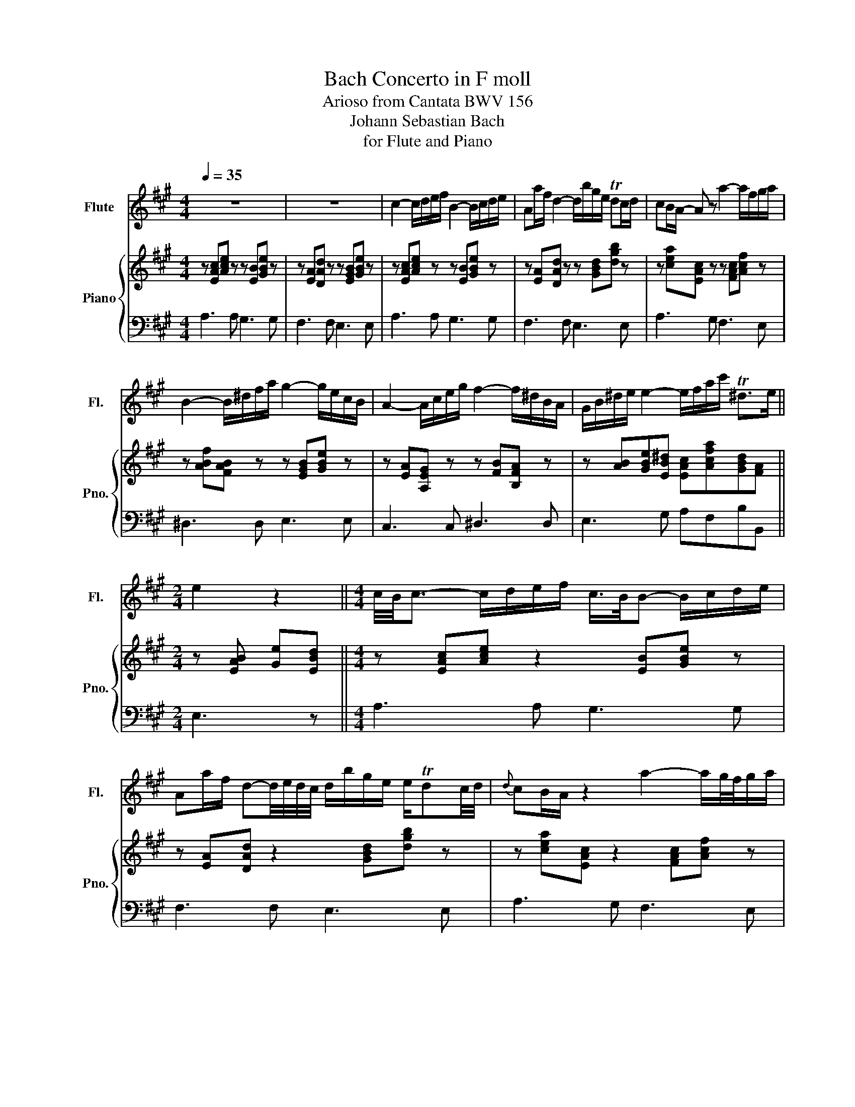 X:1
T:Bach Concerto in F moll
T:Arioso from Cantata BWV 156
T:Johann Sebastian Bach
T:for Flute and Piano
%%score 1 { 2 | 3 }
L:1/8
Q:1/4=35
M:4/4
K:A
V:1 treble nm="Flute" snm="Fl."
V:2 treble nm="Piano" snm="Pno."
V:3 bass 
V:1
 z8 | z8 | c2- c/d/e/f/ B2- B/c/d/e/ | Aa/f/ d2- d/b/g/e/ Tdc/d/ | cB/A/- A z a2- a/f/g/a/ | %5
 B2- B/^d/f/a/ g2- g/e/c/B/ | A2- A/c/e/g/ f2- f/^d/B/A/ | G/B/^d/e/ e2- e/f/a/c'/ T^d>e || %8
[M:2/4] e2 z2 ||[M:4/4] c/4B/4c3/2- c/d/e/f/ c/>B/B- B/c/d/e/ | %10
 Aa/f/ d-d/4e/4d/4c/4 d/b/g/e/ e/Tdc/4d/4 |{d} cB/A/ z2 a2- a/g/4f/4g/a/ | %12
 B2- B/^d/f/a/ a/>g/g/>g/- g/4f/4e/4d/4c/B/ | %13
 A-A/4B/4A/4G/4 A/c/e/g/ f2- f/4e/4^d/4e/4f/4d/4B/4A/4 | %14
 G/B/^d/e/ e2- e/f/4g/4a/4g/4a/4c'/4 e/Tde/ | e2 z2 =g2- g/f/4e/4d/4c/4B/ | %16
 B^A- A/B/c/d/ e/f/=g/^a/ c'/e/-e/4f/4g/4f/4 | e/d/(3c/4d/4c/4B/ d'2- d'/c'/b/c'/4^a/4 b2- | %18
 b/=a/=g/f/ e/d/c/^a/ (b/(3c'/4b/4a/4b/c'/){/d'} Tc'>b | !breath!b4 d2- d/4e/4d/4c/4d/b/ | %20
{d} c2- c/A/B/c/ d/4e/4d/4c/4d/4e/4f/4=g/4 a/g/4f/4g/4c/4g/- | %21
 Tgf z/ B/c/d/ (3G/F/G/(3A/G/A/ (3B/A/B/(3c/B/c/ | %22
 (3d/c/d/b- b/4c/4d/4e/4d/4c/4B/ c/e/a/f/ e/d/g/a/ | TcB z2 (c2- c/4B/4d/4c/4e/4d/4f/) | %24
 f/(B/-B- B/4A/4c/4B/4d/4c/4e/) (e/A/a/f/ e/d/d | %25
 d/)(b/g/e/) (Tdc/d/) (d/4c/4d/4e/4)(d/4c/4B/4A/4) A(3(=G/4A/4G/4)F/4G/4 | %26
 (F2- F/G/)(G/A/) (A/4B/4A/4)G/4(A/4d/4B/)({A} TG>A) | %27
 A2- A/(c/(3f/^d/e/ e/a/)(.=d/.c/)[Q:1/4=25]{ABc} (TB>A) | !fermata!A4 z4 |] %29
V:2
 z [EAc][Ace] z z [EB][GBe] z | z [EA][DAd] z z [EGB][GBe] z | z [EAc][Ace] z z [EB][GBe] z | %3
 z [EA][DAd] z z [GBd][dgb] z | z [cea][EAc] z z [FAc][Acf] z | z [ABf][FAB] z z [EGB][GBe] z | %6
 z [EA][A,EG] z z [FB][B,FA] z | z [AB][GBe][EB^d] [EAc][Acfa][GBd][FA] || %8
[M:2/4] z [EAB] [Ge][EBd] ||[M:4/4] z [EAc][Ace] z2 [EB][GBe] z | z [EA][DAd] z2 [GBd][dgb] z | %11
 z [cea][EAc] z2 [FAc][Acf] z | z [ABf][FAB] z2 [EGB][GBe] z | z [EA][A,EG] z2 [FB][B,FA] z | %14
 z [AB][GBe][EB^d] [EAc][Acfa][GBd][FA] | z [EAB][Ge][EBd] z [Be=g][=GBe] z | %16
 z [E=Gc][CEG] z2 [^Gce][CEF] z | z [FBd] [B,DF]2- [B,DF][Bdf] [DFB]2- | %18
 [DFB][ceb][=GB][D^Ae] [FBd][^Gc][B,CF][^A,E] | z [B,DF][DFB] !breath!z z [FBd][B,DE] z | %20
 z [CE][CEA] z2 [A,DA][DAB][EAc] | z [FAd][Adf] z2 [A,DA][B,DG][CDF] | %22
 [B,DE][DBf][EBe][GBd] [EAc][Aea][Adg][A,FA] | z [B,EA][B,EG] z2 [EAc][Ace] z | %24
 z [EB][GBe] z2 [EA][DAd] z | z [GBd][dgb] z2 [EAc][CE=G][CEA] | %26
 z [A,DF][B,FB][=CFA] z [B,A][^CEG]D | z [CA][EAe][FA^d] [FAe][FA][A,DE]G, | %28
 z [A,CE] [CEA]2- [CEA]4 |] %29
V:3
 A,3 A, G,3 G, | F,3 F, E,3 E, | A,3 A, G,3 G, | F,3 F, E,3 E, | A,3 G, F,3 E, | ^D,3 D, E,3 E, | %6
 C,3 C, ^D,3 D, | E,3 G, A,F,B,B,, ||[M:2/4] E,3 z ||[M:4/4] A,3 A, G,3 G, | F,3 F, E,3 E, | %11
 A,3 G, F,3 E, | ^D,3 D, E,3 E, | C,3 C, ^D,3 D, | E,3 G, A,F,B,B,, | E,3 z C,3 E, | %16
 F,3 =G, ^A,,3 F,, | B,,3 B, A,3 A, | =G,3 G, F,E,F,F,, | B,,3 A, G,3 E, | A,3 =G, F,3 A, | %21
 D,3 C, B,,3 A,, | G,,3 E,, A,,C,F,D, | E,3 G, A,3 A, | G,3 G, F,3 F, | E,3 E, A,3 A,, | %26
 D,3 B,, E,3 E, | F,2 z B,, D,D,E,E,, | !fermata!A,,4 z4 |] %29

